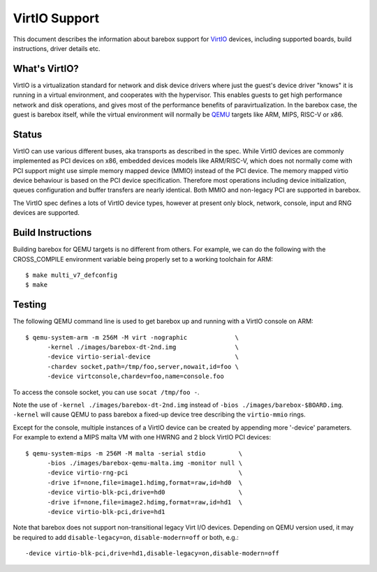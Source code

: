 ..
  SPDX-License-Identifier: GPL-2.0+

  Copyright (C) 2018, Bin Meng <bmeng.cn@gmail.com>
  Copyright (C) 2021, Ahmad Fatoum

.. _virtio_sect:

VirtIO Support
==============

This document describes the information about barebox support for VirtIO_
devices, including supported boards, build instructions, driver details etc.

What's VirtIO?
--------------

VirtIO is a virtualization standard for network and disk device drivers where
just the guest's device driver "knows" it is running in a virtual environment,
and cooperates with the hypervisor. This enables guests to get high performance
network and disk operations, and gives most of the performance benefits of
paravirtualization. In the barebox case, the guest is barebox itself, while the
virtual environment will normally be QEMU_ targets like ARM, MIPS, RISC-V or x86.

Status
------

VirtIO can use various different buses, aka transports as described in the
spec. While VirtIO devices are commonly implemented as PCI devices on x86,
embedded devices models like ARM/RISC-V, which does not normally come with
PCI support might use simple memory mapped device (MMIO) instead of the PCI
device. The memory mapped virtio device behaviour is based on the PCI device
specification. Therefore most operations including device initialization,
queues configuration and buffer transfers are nearly identical. Both MMIO
and non-legacy PCI are supported in barebox.

The VirtIO spec defines a lots of VirtIO device types, however at present only
block, network, console, input and RNG devices are supported.

Build Instructions
------------------

Building barebox for QEMU targets is no different from others.
For example, we can do the following with the CROSS_COMPILE environment
variable being properly set to a working toolchain for ARM::

  $ make multi_v7_defconfig
  $ make

Testing
-------

The following QEMU command line is used to get barebox up and running with
a VirtIO console on ARM::

  $ qemu-system-arm -m 256M -M virt -nographic             \
  	-kernel ./images/barebox-dt-2nd.img                \
  	-device virtio-serial-device                       \
  	-chardev socket,path=/tmp/foo,server,nowait,id=foo \
  	-device virtconsole,chardev=foo,name=console.foo

To access the console socket, you can use ``socat /tmp/foo -``.

Note the use of ``-kernel ./images/barebox-dt-2nd.img`` instead of
``-bios ./images/barebox-$BOARD.img``. ``-kernel`` will cause QEMU
to pass barebox a fixed-up device tree describing the ``virtio-mmio``
rings.

Except for the console, multiple instances of a VirtIO device can be created
by appending more '-device' parameters. For example to extend a MIPS
malta VM with one HWRNG and 2 block VirtIO PCI devices::

  $ qemu-system-mips -m 256M -M malta -serial stdio         \
    	-bios ./images/barebox-qemu-malta.img -monitor null \
  	-device virtio-rng-pci                              \
  	-drive if=none,file=image1.hdimg,format=raw,id=hd0  \
  	-device virtio-blk-pci,drive=hd0                    \
  	-drive if=none,file=image2.hdimg,format=raw,id=hd1  \
  	-device virtio-blk-pci,drive=hd1

Note that barebox does not support non-transitional legacy Virt I/O devices.
Depending on QEMU version used, it may be required to add
``disable-legacy=on``, ``disable-modern=off`` or both, e.g.::

  	-device virtio-blk-pci,drive=hd1,disable-legacy=on,disable-modern=off

.. _VirtIO: http://docs.oasis-open.org/virtio/virtio/v1.0/virtio-v1.0.pdf
.. _qemu: https://www.qemu.org
